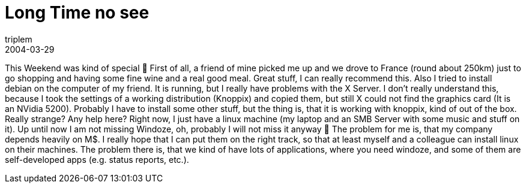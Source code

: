 = Long Time no see
triplem
2004-03-29
:jbake-type: post
:jbake-status: published
:jbake-tags: Common

This Weekend was kind of special 🙂 First of all, a friend of mine picked me up and we drove to France (round about 250km) just to go shopping and having some fine wine and a real good meal. Great stuff, I can really recommend this. Also I tried to install debian on the computer of my friend. It is running, but I really have problems with the X Server. I don't really understand this, because I took the settings of a working distribution (Knoppix) and copied them, but still X could not find the graphics card (It is an NVidia 5200). Probably I have to install some other stuff, but the thing is, that it is working with knoppix, kind of out of the box. Really strange? Any help here? Right now, I just have a linux machine (my laptop and an SMB Server with some music and stuff on it). Up until now I am not missing Windoze, oh, probably I will not miss it anyway 🙂 The problem for me is, that my company depends heavily on M$. I really hope that I can put them on the right track, so that at least myself and a colleague can install linux on their machines. The problem there is, that we kind of have lots of applications, where you need windoze, and some of them are self-developed apps (e.g. status reports, etc.).